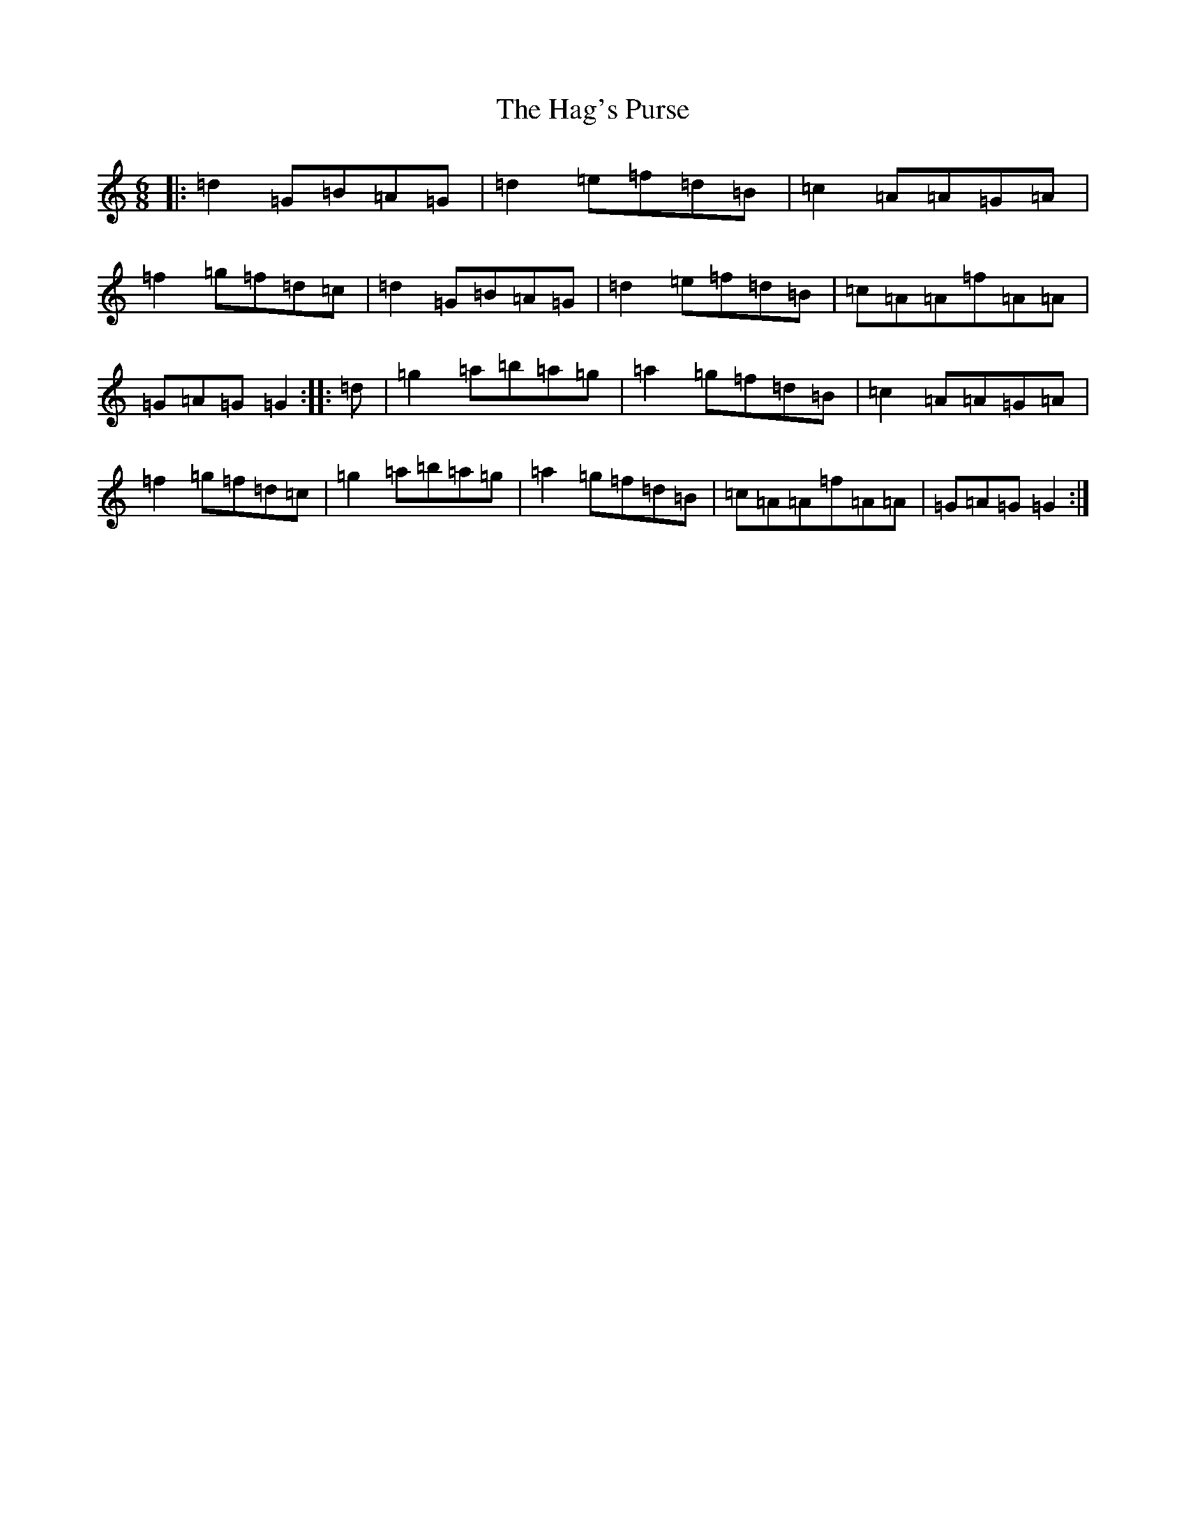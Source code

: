 X: 8569
T: Hag's Purse, The
S: https://thesession.org/tunes/926#setting1795
Z: G Major
R: jig
M:6/8
L:1/8
K: C Major
|:=d2=G=B=A=G|=d2=e=f=d=B|=c2=A=A=G=A|=f2=g=f=d=c|=d2=G=B=A=G|=d2=e=f=d=B|=c=A=A=f=A=A|=G=A=G=G2:||:=d|=g2=a=b=a=g|=a2=g=f=d=B|=c2=A=A=G=A|=f2=g=f=d=c|=g2=a=b=a=g|=a2=g=f=d=B|=c=A=A=f=A=A|=G=A=G=G2:|